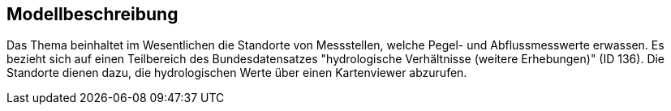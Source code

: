 == Modellbeschreibung

Das Thema beinhaltet im Wesentlichen die Standorte von Messstellen, welche Pegel- und Abflussmesswerte erwassen. Es bezieht sich auf einen Teilbereich des Bundesdatensatzes "hydrologische Verhältnisse (weitere Erhebungen)" (ID 136). Die Standorte dienen dazu, die hydrologischen Werte über einen Kartenviewer abzurufen.

ifdef::backend-pdf[]
<<<
endif::[]

